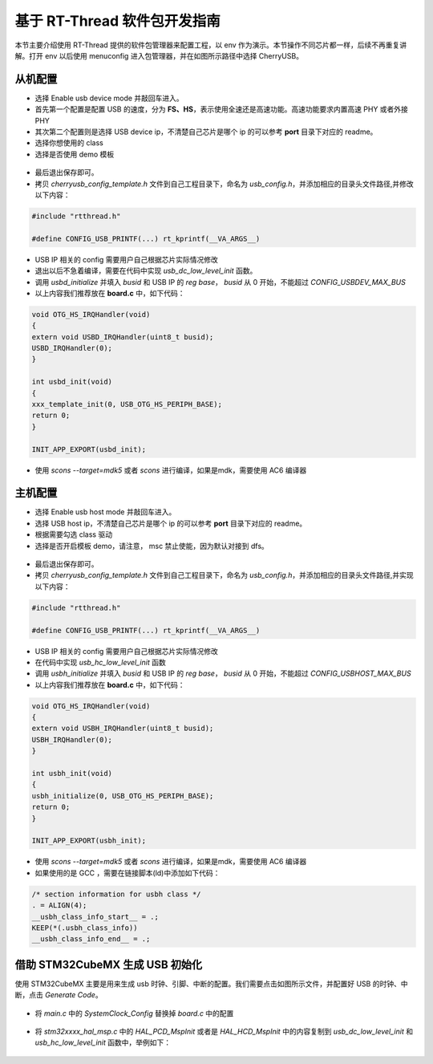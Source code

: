 基于 RT-Thread 软件包开发指南
===============================

本节主要介绍使用 RT-Thread 提供的软件包管理器来配置工程，以 env 作为演示。本节操作不同芯片都一样，后续不再重复讲解。打开 env 以后使用 menuconfig 进入包管理器，并在如图所示路径中选择 CherryUSB。

.. figure:: img/env0.png

从机配置
--------------------------

* 选择 Enable usb device mode 并敲回车进入。
* 首先第一个配置是配置 USB 的速度，分为 **FS、HS**，表示使用全速还是高速功能。高速功能要求内置高速 PHY 或者外接 PHY
* 其次第二个配置则是选择 USB device ip，不清楚自己芯片是哪个 ip 的可以参考 **port** 目录下对应的 readme。
* 选择你想使用的 class
* 选择是否使用 demo 模板

.. figure:: img/env1.png

* 最后退出保存即可。
* 拷贝 `cherryusb_config_template.h` 文件到自己工程目录下，命名为 `usb_config.h`，并添加相应的目录头文件路径,并修改以下内容：

.. code-block:: C

        #include "rtthread.h"

        #define CONFIG_USB_PRINTF(...) rt_kprintf(__VA_ARGS__)

* USB IP 相关的 config 需要用户自己根据芯片实际情况修改
* 退出以后不急着编译，需要在代码中实现 `usb_dc_low_level_init` 函数。
* 调用 `usbd_initialize` 并填入 `busid` 和 USB IP 的 `reg base`， `busid` 从 0 开始，不能超过 `CONFIG_USBDEV_MAX_BUS`
* 以上内容我们推荐放在 **board.c** 中，如下代码：

.. code-block:: C

        void OTG_HS_IRQHandler(void)
        {
        extern void USBD_IRQHandler(uint8_t busid);
        USBD_IRQHandler(0);
        }

        int usbd_init(void)
        {
        xxx_template_init(0, USB_OTG_HS_PERIPH_BASE);
        return 0;
        }

        INIT_APP_EXPORT(usbd_init);

* 使用 `scons --target=mdk5` 或者 `scons` 进行编译，如果是mdk，需要使用 AC6 编译器

主机配置
--------------------------

* 选择 Enable usb host mode 并敲回车进入。
* 选择 USB host ip，不清楚自己芯片是哪个 ip 的可以参考 **port** 目录下对应的 readme。
* 根据需要勾选 class 驱动
* 选择是否开启模板 demo，请注意， msc 禁止使能，因为默认对接到 dfs。

.. figure:: img/env2.png

* 最后退出保存即可。
* 拷贝 `cherryusb_config_template.h` 文件到自己工程目录下，命名为 `usb_config.h`，并添加相应的目录头文件路径,并实现以下内容：

.. code-block:: C

        #include "rtthread.h"

        #define CONFIG_USB_PRINTF(...) rt_kprintf(__VA_ARGS__)

* USB IP 相关的 config 需要用户自己根据芯片实际情况修改
* 在代码中实现 `usb_hc_low_level_init` 函数
* 调用 `usbh_initialize` 并填入 `busid` 和 USB IP 的 `reg base`， `busid` 从 0 开始，不能超过 `CONFIG_USBHOST_MAX_BUS`
* 以上内容我们推荐放在 **board.c** 中，如下代码：

.. code-block:: C

        void OTG_HS_IRQHandler(void)
        {
        extern void USBH_IRQHandler(uint8_t busid);
        USBH_IRQHandler(0);
        }

        int usbh_init(void)
        {
        usbh_initialize(0, USB_OTG_HS_PERIPH_BASE);
        return 0;
        }

        INIT_APP_EXPORT(usbh_init);

* 使用 `scons --target=mdk5` 或者 `scons` 进行编译，如果是mdk，需要使用 AC6 编译器
* 如果使用的是 GCC ，需要在链接脚本(ld)中添加如下代码：

.. code-block:: C

        /* section information for usbh class */
        . = ALIGN(4);
        __usbh_class_info_start__ = .;
        KEEP(*(.usbh_class_info))
        __usbh_class_info_end__ = .;


借助 STM32CubeMX 生成 USB 初始化
----------------------------------

使用 STM32CubeMX 主要是用来生成 usb 时钟、引脚、中断的配置。我们需要点击如图所示文件，并配置好 USB 的时钟、中断，点击 `Generate Code`。

.. figure:: img/stm32cubemx0.png
.. figure:: img/stm32cubemx1.png
.. figure:: img/stm32cubemx2.png
.. figure:: img/stm32cubemx_clk.png

- 将 `main.c` 中的 `SystemClock_Config` 替换掉 `board.c` 中的配置

.. figure:: img/stm32_init2.png

- 将 `stm32xxxx_hal_msp.c` 中的 `HAL_PCD_MspInit` 或者是 `HAL_HCD_MspInit` 中的内容复制到 `usb_dc_low_level_init` 和 `usb_hc_low_level_init` 函数中，举例如下：

.. figure:: img/stm32_init.png
